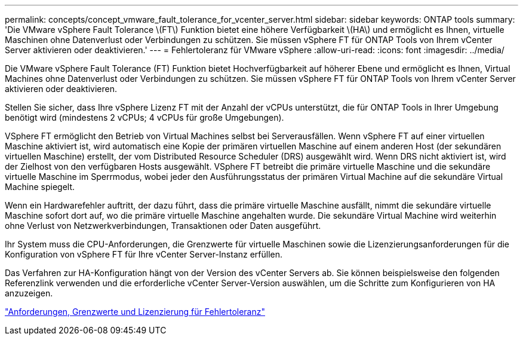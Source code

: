 ---
permalink: concepts/concept_vmware_fault_tolerance_for_vcenter_server.html 
sidebar: sidebar 
keywords: ONTAP tools 
summary: 'Die VMware vSphere Fault Tolerance \(FT\) Funktion bietet eine höhere Verfügbarkeit \(HA\) und ermöglicht es Ihnen, virtuelle Maschinen ohne Datenverlust oder Verbindungen zu schützen. Sie müssen vSphere FT für ONTAP Tools von Ihrem vCenter Server aktivieren oder deaktivieren.' 
---
= Fehlertoleranz für VMware vSphere
:allow-uri-read: 
:icons: font
:imagesdir: ../media/


[role="lead"]
Die VMware vSphere Fault Tolerance (FT) Funktion bietet Hochverfügbarkeit auf höherer Ebene und ermöglicht es Ihnen, Virtual Machines ohne Datenverlust oder Verbindungen zu schützen. Sie müssen vSphere FT für ONTAP Tools von Ihrem vCenter Server aktivieren oder deaktivieren.

Stellen Sie sicher, dass Ihre vSphere Lizenz FT mit der Anzahl der vCPUs unterstützt, die für ONTAP Tools in Ihrer Umgebung benötigt wird (mindestens 2 vCPUs; 4 vCPUs für große Umgebungen).

VSphere FT ermöglicht den Betrieb von Virtual Machines selbst bei Serverausfällen. Wenn vSphere FT auf einer virtuellen Maschine aktiviert ist, wird automatisch eine Kopie der primären virtuellen Maschine auf einem anderen Host (der sekundären virtuellen Maschine) erstellt, der vom Distributed Resource Scheduler (DRS) ausgewählt wird. Wenn DRS nicht aktiviert ist, wird der Zielhost von den verfügbaren Hosts ausgewählt. VSphere FT betreibt die primäre virtuelle Maschine und die sekundäre virtuelle Maschine im Sperrmodus, wobei jeder den Ausführungsstatus der primären Virtual Machine auf die sekundäre Virtual Machine spiegelt.

Wenn ein Hardwarefehler auftritt, der dazu führt, dass die primäre virtuelle Maschine ausfällt, nimmt die sekundäre virtuelle Maschine sofort dort auf, wo die primäre virtuelle Maschine angehalten wurde. Die sekundäre Virtual Machine wird weiterhin ohne Verlust von Netzwerkverbindungen, Transaktionen oder Daten ausgeführt.

Ihr System muss die CPU-Anforderungen, die Grenzwerte für virtuelle Maschinen sowie die Lizenzierungsanforderungen für die Konfiguration von vSphere FT für Ihre vCenter Server-Instanz erfüllen.

Das Verfahren zur HA-Konfiguration hängt von der Version des vCenter Servers ab. Sie können beispielsweise den folgenden Referenzlink verwenden und die erforderliche vCenter Server-Version auswählen, um die Schritte zum Konfigurieren von HA anzuzeigen.

https://techdocs.broadcom.com/us/en/vmware-cis/vsphere/vsphere/6-5/vsphere-availability.html["Anforderungen, Grenzwerte und Lizenzierung für Fehlertoleranz"]
